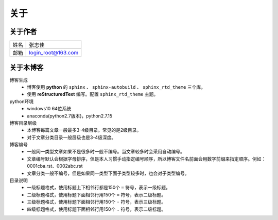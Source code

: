======================================================================================================================================================
关于
======================================================================================================================================================


关于作者
======================================================================================================================================================


==========  ===================
姓名           张志佳
----------  -------------------
邮箱        login_root@163.com 
==========  ===================

关于本博客
======================================================================================================================================================

博客生成
    - 博客使用 **python** 的 ``sphinx`` 、 ``sphinx-autobuild`` 、 ``sphinx_rtd_theme`` 三个库。
    - 使用 **reStructuredText** 编写。配置 ``sphinx_rtd_theme`` 主题。
python环境
    - windows10 64位系统
    - anaconda(python2.7版本)，python2.7.15


博客目录层级
    - 本博客每篇文章一般最多3-4级目录。常见的是2级目录。
    - 对于文章分类目录一般层级也是3-4级深度。
博客编号
    - 一般同一类型文章如果不是很多时一般不编号。当文章较多时会采用自动编号。
    - 文章编号默认会根据字母排序，但是本人习惯手动指定编号顺序，所以博客文件名前面会用数字前缀来指定顺序。例如：0001cba.rst、0002abc.rst
    - 文章分类一般不编号，但是如果同一类型下面子类型较多时，也会对子类型编号。
目录说明
    - 一级标题格式，使用标题上下相邻行都是150个 ``=`` 符号，表示一级标题。
    - 二级标题格式，使用标题下面相邻行用150个 ``=`` 符号，表示二级标题。
    - 三级标题格式，使用标题下面相邻行用150个 ``-`` 符号，表示三级标题。
    - 四级标题格式，使用标题下面相邻行用150个 ``.`` 符号，表示二级标题。



